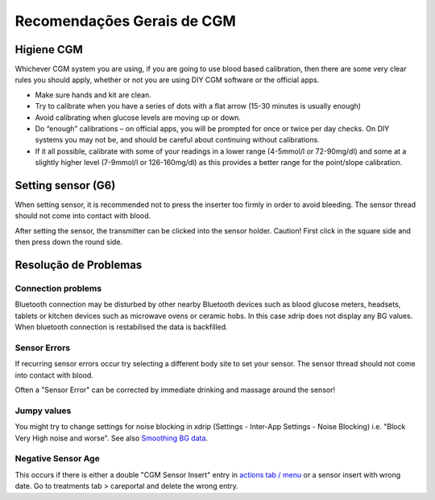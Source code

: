 Recomendações Gerais de CGM
**************************************************

Higiene CGM
==================================================

Whichever CGM system you are using, if you are going to use blood based calibration, then there are some very clear rules you should apply, whether or not you are using DIY CGM software or the official apps. 

* Make sure hands and kit are clean.
* Try to calibrate when you have a series of dots with a flat arrow (15-30 minutes is usually enough)
* Avoid calibrating when glucose levels are moving up or down. 
* Do “enough” calibrations – on official apps, you will be prompted for once or twice per day checks. On DIY systems you may not be, and should be careful about continuing without calibrations.
* If it all possible, calibrate with some of your readings in a lower range (4-5mmol/l or 72-90mg/dl) and some at a slightly higher level (7-9mmol/l or 126-160mg/dl) as this provides a better range for the point/slope calibration.

Setting sensor (G6)
==================================================

When setting sensor, it is recommended not to press the inserter too firmly in order to avoid bleeding. The sensor thread should not come into contact with blood.

After setting the sensor, the transmitter can be clicked into the sensor holder. Caution! First click in the square side and then press down the round side.

Resolução de Problemas 
==================================================

Connection problems
--------------------------------------------------

Bluetooth connection may be disturbed by other nearby Bluetooth devices such as blood glucose meters, headsets, tablets or kitchen devices such as microwave ovens or ceramic hobs. In this case xdrip does not display any BG values. When bluetooth connection is restabilised the data is backfilled.

Sensor Errors
--------------------------------------------------
If recurring sensor errors occur try selecting a different body site to set your sensor. The sensor thread should not come into contact with blood. 

Often a "Sensor Error" can be corrected by immediate drinking and massage around the sensor!

Jumpy values
--------------------------------------------------
You might try to change settings for noise blocking in xdrip (Settings - Inter-App Settings - Noise Blocking) i.e. "Block Very High noise and worse".  See also `Smoothing BG data <../Usage/Smoothing-Blood-Glucose-Data-in-xDrip.html>`_.

Negative Sensor Age
--------------------------------------------------
.. image:: ../images/Troubleshooting_SensorAge.png
  :alt: Negative sensor age

This occurs if there is either a double "CGM Sensor Insert" entry in `actions tab / menu <../Configuration/Config-Builder.html#actions>`_ or a sensor insert with wrong date. Go to treatments tab > careportal and delete the wrong entry.
